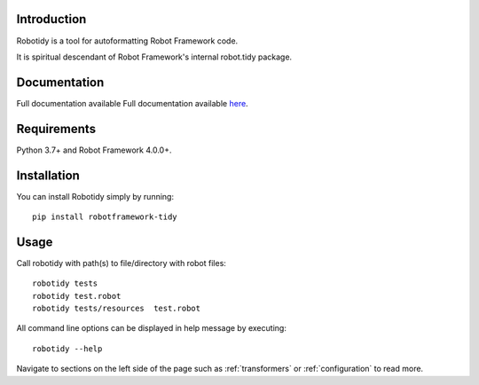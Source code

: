 Introduction
------------
Robotidy is a tool for autoformatting Robot Framework code.

It is spiritual descendant of Robot Framework's internal robot.tidy package.

Documentation
-------------
Full documentation available Full documentation available `here <https://robotidy.readthedocs.io>`_.

Requirements
------------

Python 3.7+ and Robot Framework 4.0.0+.

Installation
------------

You can install Robotidy simply by running::

    pip install robotframework-tidy

Usage
-----
Call robotidy with path(s) to file/directory with robot files::

    robotidy tests
    robotidy test.robot
    robotidy tests/resources  test.robot

All command line options can be displayed in help message by executing::

    robotidy --help

Navigate to sections on the left side of the page such as :ref:`transformers` or :ref:`configuration` to read more.